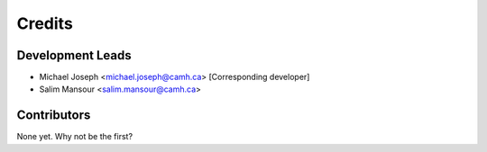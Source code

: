 ============
Credits
============

Development Leads
-----------------

- Michael Joseph <michael.joseph@camh.ca> [Corresponding developer]
- Salim Mansour <salim.mansour@camh.ca>

Contributors
------------

None yet. Why not be the first?

